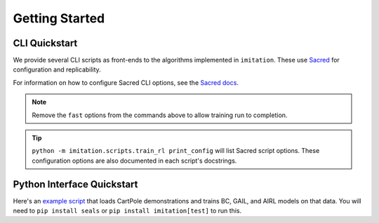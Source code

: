 ===============
Getting Started
===============


CLI Quickstart
==============

We provide several CLI scripts as front-ends to the algorithms implemented in ``imitation``.
These use `Sacred <https://github.com/idsia/sacred>`_ for configuration and replicability.

For information on how to configure Sacred CLI options, see the `Sacred docs <https://sacred.readthedocs.io/en/stable/>`_.

.. literalinclude :: ../../examples/quickstart.sh
   :language: bash

.. note::
  Remove the ``fast`` options from the commands above to allow training run to completion.

.. tip::
  ``python -m imitation.scripts.train_rl print_config`` will list Sacred script options.
  These configuration options are also documented in each script's docstrings.


Python Interface Quickstart
===========================

Here's an `example script`_ that loads CartPole demonstrations and trains BC, GAIL, and
AIRL models on that data. You will need to ``pip install seals`` or ``pip install imitation[test]``
to run this.

.. _example script: https://github.com/HumanCompatibleAI/imitation/blob/master/examples/quickstart.py

.. literalinclude :: ../../examples/quickstart.py
   :language: python
